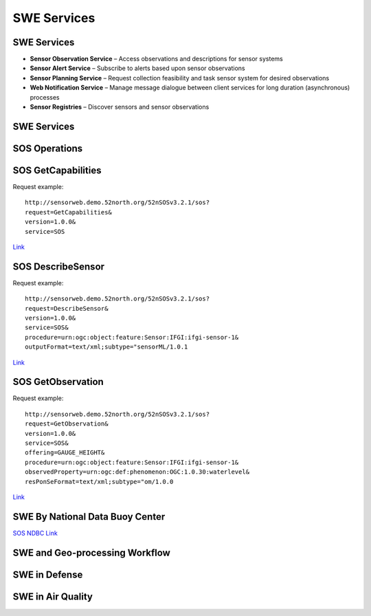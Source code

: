 SWE Services
============

SWE Services
------------

- **Sensor Observation Service** – Access observations and descriptions for sensor systems
- **Sensor Alert Service**  – Subscribe to alerts based upon sensor observations
- **Sensor Planning Service** – Request collection feasibility and task sensor system for desired observations
- **Web Notification Service** – Manage message dialogue between client services for long duration (asynchronous) processes
- **Sensor Registries** – Discover sensors and sensor observations


SWE Services
------------
.. image:: ../img/swe_services_catalog.jpg
      :height: 1000px
      :width: 1500px


SOS Operations
--------------

.. image:: ../img/sos_operations.jpg
      :height: 800px
      :width: 1200px
      
SOS GetCapabilities
-------------------

Request example::

   http://sensorweb.demo.52north.org/52nSOSv3.2.1/sos?
   request=GetCapabilities&
   version=1.0.0&
   service=SOS


`Link <http://sensorweb.demo.52north.org/52nSOSv3.2.1/sos?request=GetCapabilities&version=1.0.0&service=SOS>`_
      
SOS DescribeSensor
------------------

Request example::

   http://sensorweb.demo.52north.org/52nSOSv3.2.1/sos?
   request=DescribeSensor&
   version=1.0.0&
   service=SOS&
   procedure=urn:ogc:object:feature:Sensor:IFGI:ifgi-sensor-1&
   outputFormat=text/xml;subtype="sensorML/1.0.1


`Link <http://sensorweb.demo.52north.org/52nSOSv3.2.1/sos?request=DescribeSensor&version=1.0.0&service=SOS&procedure=urn:ogc:object:feature:Sensor:IFGI:ifgi-sensor-1&outputFormat=text/xml;subtype="sensorML/1.0.1>`_

SOS GetObservation
------------------

Request example::

   http://sensorweb.demo.52north.org/52nSOSv3.2.1/sos?
   request=GetObservation&
   version=1.0.0&
   service=SOS&
   offering=GAUGE_HEIGHT&
   procedure=urn:ogc:object:feature:Sensor:IFGI:ifgi-sensor-1&
   observedProperty=urn:ogc:def:phenomenon:OGC:1.0.30:waterlevel&
   resPonSeFormat=text/xml;subtype="om/1.0.0


`Link <http://sensorweb.demo.52north.org/52nSOSv3.2.1/sos?request=GetObservation&version=1.0.0&service=SOS&offering=GAUGE_HEIGHT&procedure=urn:ogc:object:feature:Sensor:IFGI:ifgi-sensor-1&observedProperty=urn:ogc:def:phenomenon:OGC:1.0.30:waterlevel&resPonSeFormat=text/xml;subtype="om/1.0.0>`_

SWE By National Data Buoy Center
--------------------------------

`SOS NDBC Link <http://sdf.ndbc.noaa.gov/sos/>`_


      
SWE and Geo-processing Workflow
-------------------------------

.. image:: ../img/swe_control_center.jpg
      :height: 800px
      :width: 1200px   
      
 
SWE in Defense
--------------
 
.. image:: ../img/swe_defense_empire_challenge.jpg
      :height: 800px
      :width: 1300px   

SWE in Air Quality
------------------
 
.. image:: ../img/swe_air_quality_pulsenet.jpg
      :height: 800px
      :width: 1300px   

